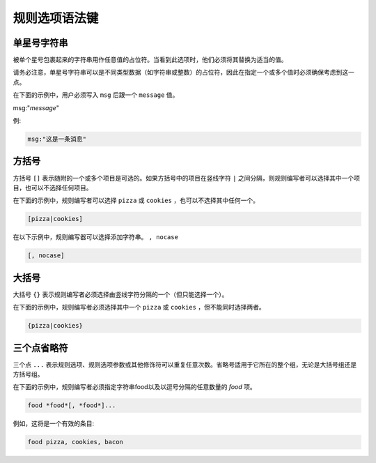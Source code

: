 规则选项语法键
==============

单星号字符串
------------

被单个星号包裹起来的字符串用作任意值的占位符。当看到此选项时，他们必须将其替换为适当的值。

请务必注意，单星号字符串可以是不同类型数据（如字符串或整数）的占位符，因此在指定一个或多个值时必须确保考虑到这一点。

在下面的示例中，用户必须写入 ``msg`` 后跟一个 ``message`` 值。

msg:"*message*"

例:

.. code::
 
 msg:"这是一条消息"
 
 
 
方括号
------

方括号 ``[]`` 表示随附的一个或多个项目是可选的。如果方括号中的项目在竖线字符 ``|`` 之间分隔，则规则编写者可以选择其中一个项目，也可以不选择任何项目。

在下面的示例中，规则编写者可以选择 ``pizza`` 或 ``cookies`` ，也可以不选择其中任何一个。

.. code::
 
 [pizza|cookies]
 
在以下示例中，规则编写器可以选择添加字符串。 ``, nocase``

.. code::

 [, nocase]
 

 
 
大括号
------

大括号 ``{}`` 表示规则编写者必须选择由竖线字符分隔的一个（但只能选择一个）。

在下面的示例中，规则编写者必须选择其中一个 ``pizza`` 或 ``cookies`` ，但不能同时选择两者。

.. code::

 {pizza|cookies}
 
 

三个点省略符
------------

三个点 ``...`` 表示规则选项、规则选项参数或其他修饰符可以重复任意次数。省略号适用于它所在的整个组，无论是大括号组还是方括号组。

在下面的示例中，规则编写者必须指定字符串food以及以逗号分隔的任意数量的 *food* 项。

.. code::

 food *food*[, *food*]...

例如，这将是一个有效的条目:

.. code::

 food pizza, cookies, bacon